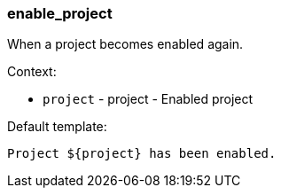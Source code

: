 [[event-enable_project]]
=== enable_project

When a project becomes enabled again.

Context:

* `project` - project - Enabled project

Default template:

[source]
----
Project ${project} has been enabled.
----

